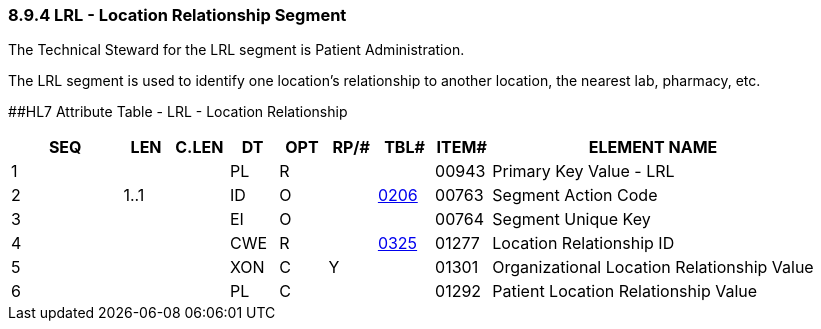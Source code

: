 === 8.9.4 LRL - Location Relationship Segment

The Technical Steward for the LRL segment is Patient Administration.

The LRL segment is used to identify one location's relationship to another location, the nearest lab, pharmacy, etc.

[#LRL .anchor]####HL7 Attribute Table - LRL - Location Relationship

[width="100%",cols="14%,6%,7%,6%,6%,6%,7%,7%,41%",options="header",]
|===
|SEQ |LEN |C.LEN |DT |OPT |RP/# |TBL# |ITEM# |ELEMENT NAME
|1 | | |PL |R | | |00943 |Primary Key Value - LRL
|2 |1..1 | |ID |O | |file:///E:\V2\v2.9%20final%20Nov%20from%20Frank\V29_CH02C_Tables.docx#HL70206[0206] |00763 |Segment Action Code
|3 | | |EI |O | | |00764 |Segment Unique Key
|4 | | |CWE |R | |file:///E:\V2\v2.9%20final%20Nov%20from%20Frank\V29_CH02C_Tables.docx#HL70325[0325] |01277 |Location Relationship ID
|5 | | |XON |C |Y | |01301 |Organizational Location Relationship Value
|6 | | |PL |C | | |01292 |Patient Location Relationship Value
|===

